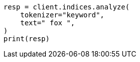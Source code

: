 // This file is autogenerated, DO NOT EDIT
// analysis/tokenfilters/trim-tokenfilter.asciidoc:34

[source, python]
----
resp = client.indices.analyze(
    tokenizer="keyword",
    text=" fox ",
)
print(resp)
----

